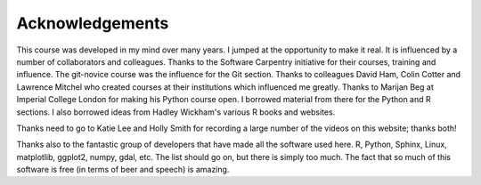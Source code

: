 Acknowledgements
=================

This course was developed in my mind over many years. I jumped at the opportunity to make it real. It is influenced
by a number of collaborators and colleagues. Thanks to the Software Carpentry initiative for their courses, training
and influence. The git-novice course was the influence for the Git section. Thanks to colleagues David Ham, Colin Cotter
and Lawrence Mitchel who created courses at their institutions which influenced me greatly. Thanks to Marijan Beg at Imperial
College London for making his Python course open. I borrowed material from there for the Python and R sections. I also
borrowed ideas from Hadley Wickham's various R books and websites.

Thanks need to go to Katie Lee and Holly Smith for recording a large number of the videos on this website; thanks both!

Thanks also to the fantastic group of developers that have made all the software used here. R, Python, Sphinx, Linux, 
matplotlib, ggplot2, numpy, gdal, etc. The list should go on, but there is simply too much. The fact that so much of this
software is free (in terms of beer and speech) is amazing.


